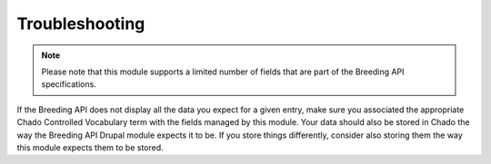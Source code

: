 
Troubleshooting
=================

.. note::

  Please note that this module supports a limited number of fields that are part of the Breeding API specifications.

If the Breeding API does not display all the data you expect for a given entry, make sure you associated the appropriate Chado Controlled Vocabulary term with the fields managed by this module. Your data should also be stored in Chado the way the Breeding API Drupal module expects it to be. If you store things differently, consider also storing them the way this module expects them to be stored.
